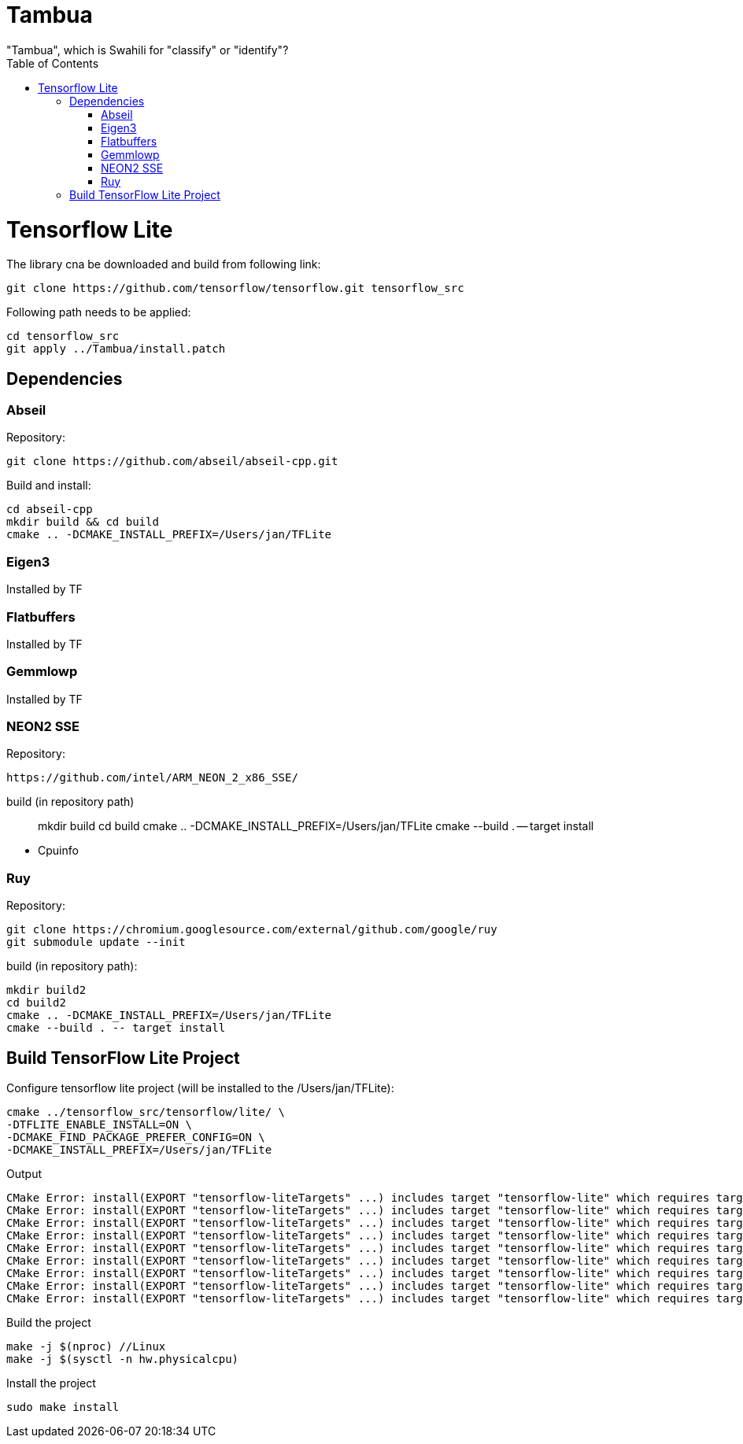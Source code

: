 :toc:

# Tambua
"Tambua", which is Swahili for "classify" or "identify"?

# Tensorflow Lite
The library cna be downloaded and build from following link:
----
git clone https://github.com/tensorflow/tensorflow.git tensorflow_src
----
Following path needs to be applied:
----
cd tensorflow_src
git apply ../Tambua/install.patch
----
## Dependencies

### Abseil
Repository:
----
git clone https://github.com/abseil/abseil-cpp.git
----
Build and install:
----
cd abseil-cpp
mkdir build && cd build
cmake .. -DCMAKE_INSTALL_PREFIX=/Users/jan/TFLite
----

### Eigen3
Installed by TF

### Flatbuffers
Installed by TF

### Gemmlowp
Installed by TF

### NEON2 SSE
Repository:
----
https://github.com/intel/ARM_NEON_2_x86_SSE/
----
build (in repository path)
____
mkdir build
cd build
cmake .. -DCMAKE_INSTALL_PREFIX=/Users/jan/TFLite
cmake --build . -- target install
____
* Cpuinfo

### Ruy

Repository:
----
git clone https://chromium.googlesource.com/external/github.com/google/ruy
git submodule update --init
----

build (in repository path):
----
mkdir build2
cd build2
cmake .. -DCMAKE_INSTALL_PREFIX=/Users/jan/TFLite
cmake --build . -- target install
----

## Build TensorFlow Lite Project

Configure tensorflow lite project (will be installed to the /Users/jan/TFLite):
----
cmake ../tensorflow_src/tensorflow/lite/ \
-DTFLITE_ENABLE_INSTALL=ON \
-DCMAKE_FIND_PACKAGE_PREFER_CONFIG=ON \
-DCMAKE_INSTALL_PREFIX=/Users/jan/TFLite 
----
Output
----
CMake Error: install(EXPORT "tensorflow-liteTargets" ...) includes target "tensorflow-lite" which requires target "absl_flags" that is not in any export set.
CMake Error: install(EXPORT "tensorflow-liteTargets" ...) includes target "tensorflow-lite" which requires target "absl_hash" that is not in any export set.
CMake Error: install(EXPORT "tensorflow-liteTargets" ...) includes target "tensorflow-lite" which requires target "absl_status" that is not in any export set.
CMake Error: install(EXPORT "tensorflow-liteTargets" ...) includes target "tensorflow-lite" which requires target "absl_strings" that is not in any export set.
CMake Error: install(EXPORT "tensorflow-liteTargets" ...) includes target "tensorflow-lite" which requires target "absl_synchronization" that is not in any export set.
CMake Error: install(EXPORT "tensorflow-liteTargets" ...) includes target "tensorflow-lite" which requires target "absl_variant" that is not in any export set.
CMake Error: install(EXPORT "tensorflow-liteTargets" ...) includes target "tensorflow-lite" which requires target "ruy" that is not in any export set.
CMake Error: install(EXPORT "tensorflow-liteTargets" ...) includes target "tensorflow-lite" which requires target "pthreadpool" that is not in any export set.
CMake Error: install(EXPORT "tensorflow-liteTargets" ...) includes target "tensorflow-lite" which requires target "XNNPACK" that is not in any export set.
----

Build the project
----
make -j $(nproc) //Linux
make -j $(sysctl -n hw.physicalcpu)
----
Install the project
----
sudo make install
----


